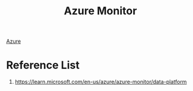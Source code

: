 :PROPERTIES:
:ID:       d37a9e07-b6d0-4df7-a1e7-d32e0e2a00fd
:END:
#+title: Azure Monitor
#+filetags:  

[[id:c40c4861-f09d-4bc2-a606-d2b62cc533f9][Azure]]

* Reference List
1. https://learn.microsoft.com/en-us/azure/azure-monitor/data-platform
